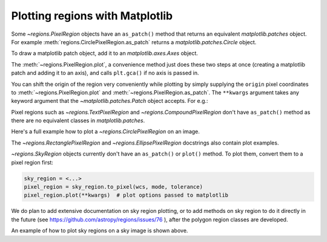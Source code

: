 .. _gs-mpl:

Plotting regions with Matplotlib
================================

Some `~regions.PixelRegion` objects have an ``as_patch()`` method that returns an
equivalent `matplotlib.patches` object. For example :meth:`regions.CirclePixelRegion.as_patch`
returns a `matplotlib.patches.Circle` object.

To draw a matplotlib patch object, add it to an `matplotlib.axes.Axes` object.

.. plot::
   :include-source:

    from regions import PixCoord, CirclePixelRegion
    import matplotlib.pyplot as plt

    region = CirclePixelRegion(PixCoord(x=0.3, y=0.42), radius=0.5)
    patch = region.as_patch()

    axes = plt.gca()
    axes.set_aspect('equal')
    axes.add_patch(patch)
    axes.set_xlim([-0.5, 1])
    axes.set_ylim([-0.5, 1])

    plt.show()


The :meth:`~regions.PixelRegion.plot`, a convenience method just does these two
steps at once (creating a matplotlib patch and adding it to an axis),
and calls ``plt.gca()`` if no axis is passed in.

You can shift the origin of the region very conveniently while plotting by simply
supplying the ``origin`` pixel coordinates to :meth:`~regions.PixelRegion.plot`
and :meth:`~regions.PixelRegion.as_patch`. The ``**kwargs`` argument takes any
keyword argument that the `~matplotlib.patches.Patch` object accepts. For e.g.:

.. plot::
   :include-source:

    from regions import PixCoord, BoundingBox
    import matplotlib.pyplot as plt

    bbox = BoundingBox(ixmin=-1, ixmax=1, iymin=-2, iymax=2)
    # shifting the origin to (1, 1) pixel position
    ax = bbox.plot(origin=(1, 1), edgecolor='yellow', facecolor='red', fill=True)
    ax.set_xlim([-4, 2])
    ax.set_ylim([-4, 2])
    plt.show()

Pixel regions such as `~regions.TextPixelRegion` and
`~regions.CompoundPixelRegion` don't have ``as_patch()`` method as
there are no equivalent classes in `matplotlib.patches`.

Here's a full example how to plot a `~regions.CirclePixelRegion` on an image.

.. plot:: plot_example_pix.py
   :include-source:

The `~regions.RectanglePixelRegion` and `~regions.EllipsePixelRegion` docstrings also
contain plot examples.

`~regions.SkyRegion` objects currently don't have an ``as_patch()`` or ``plot()``
method. To plot them, convert them to a pixel region first:

.. code-block:: python

    sky_region = <...>
    pixel_region = sky_region.to_pixel(wcs, mode, tolerance)
    pixel_region.plot(**kwargs)  # plot options passed to matplotlib

We do plan to add extensive documentation on sky region plotting, or to
add methods on sky region to do it directly in the future
(see https://github.com/astropy/regions/issues/76 ),
after the polygon region classes are developed.

An example of how to plot sky regions on a sky image is shown above.
